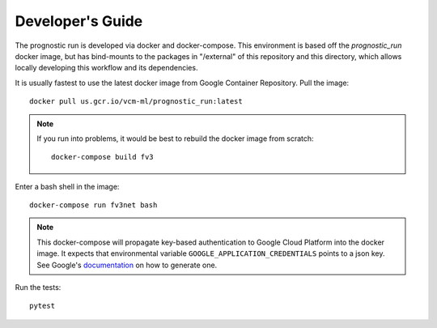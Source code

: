 .. _development:

Developer's Guide
-----------------

The prognostic run is developed via docker and docker-compose. This
environment is based off the `prognostic_run` docker image, but has
bind-mounts to the packages in "/external" of this repository and this
directory, which allows locally developing this workflow and its
dependencies.

It is usually fastest to use the latest docker image from Google Container
Repository. Pull the image::

    docker pull us.gcr.io/vcm-ml/prognostic_run:latest

.. note::

    If you run into problems, it would be best to rebuild the docker image from scratch::

        docker-compose build fv3

Enter a bash shell in the image::

    docker-compose run fv3net bash

.. note :: 

    This docker-compose will propagate key-based authentication to Google
    Cloud Platform into the docker image. It expects that environmental variable 
    ``GOOGLE_APPLICATION_CREDENTIALS`` points to a json key. See Google's
    `documentation <https://cloud.google.com/iam/docs/creating-managing-service-account-keys>`_
    on how to generate one.
    
Run the tests::

    pytest